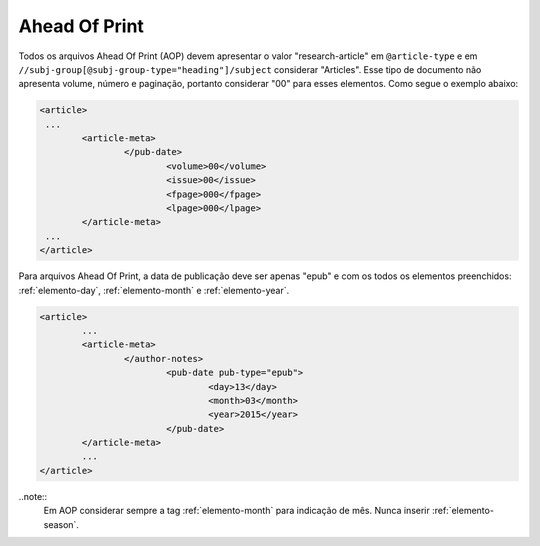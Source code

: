 Ahead Of Print
==============

Todos os arquivos Ahead Of Print (AOP) devem apresentar o valor "research-article" em ``@article-type`` e em ``//subj-group[@subj-group-type="heading"]/subject`` considerar "Articles". 
Esse tipo de documento não apresenta volume, número e paginação, portanto considerar "00" para esses elementos. Como segue o exemplo abaixo:

.. code-block:: xml
	
	<article>
	 ...
	 	<article-meta>
			</pub-date>
				<volume>00</volume>
				<issue>00</issue>
				<fpage>000</fpage>
				<lpage>000</lpage>
		</article-meta>
	 ...
	</article>

Para arquivos Ahead Of Print, a data de publicação deve ser apenas "epub" e com os todos os elementos preenchidos: :ref:`elemento-day`, :ref:`elemento-month` e :ref:`elemento-year`.

.. code-block:: xml

	<article>
	 	...
	 	<article-meta>
			</author-notes>
				<pub-date pub-type="epub">
					<day>13</day>
					<month>03</month>
					<year>2015</year>
				</pub-date>
		</article-meta>
		...
	</article>


..note::
	Em AOP considerar sempre a tag :ref:`elemento-month` para indicação de mês. Nunca inserir :ref:`elemento-season`.

